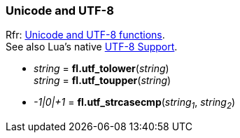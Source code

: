 
[[unicode]]
=== Unicode and UTF-8
[small]#Rfr: link:++http://www.fltk.org/doc-1.3/group__fl__unicode.html++[Unicode and UTF-8 functions]. +
See also Lua's native http://www.lua.org/manual/5.3/manual.html#6.5[UTF-8 Support].#


* _string_ = *fl.utf_tolower*(_string_) +
_string_ = *fl.utf_toupper*(_string_)

* _-1|0|+1_ = *fl.utf_strcasecmp*(_string~1~_, _string~2~_)

////
//@@TODO
* *fl.* ( )

* *fl.* (__) +
* *fl.* ( ) +
-> __

boolean
////

